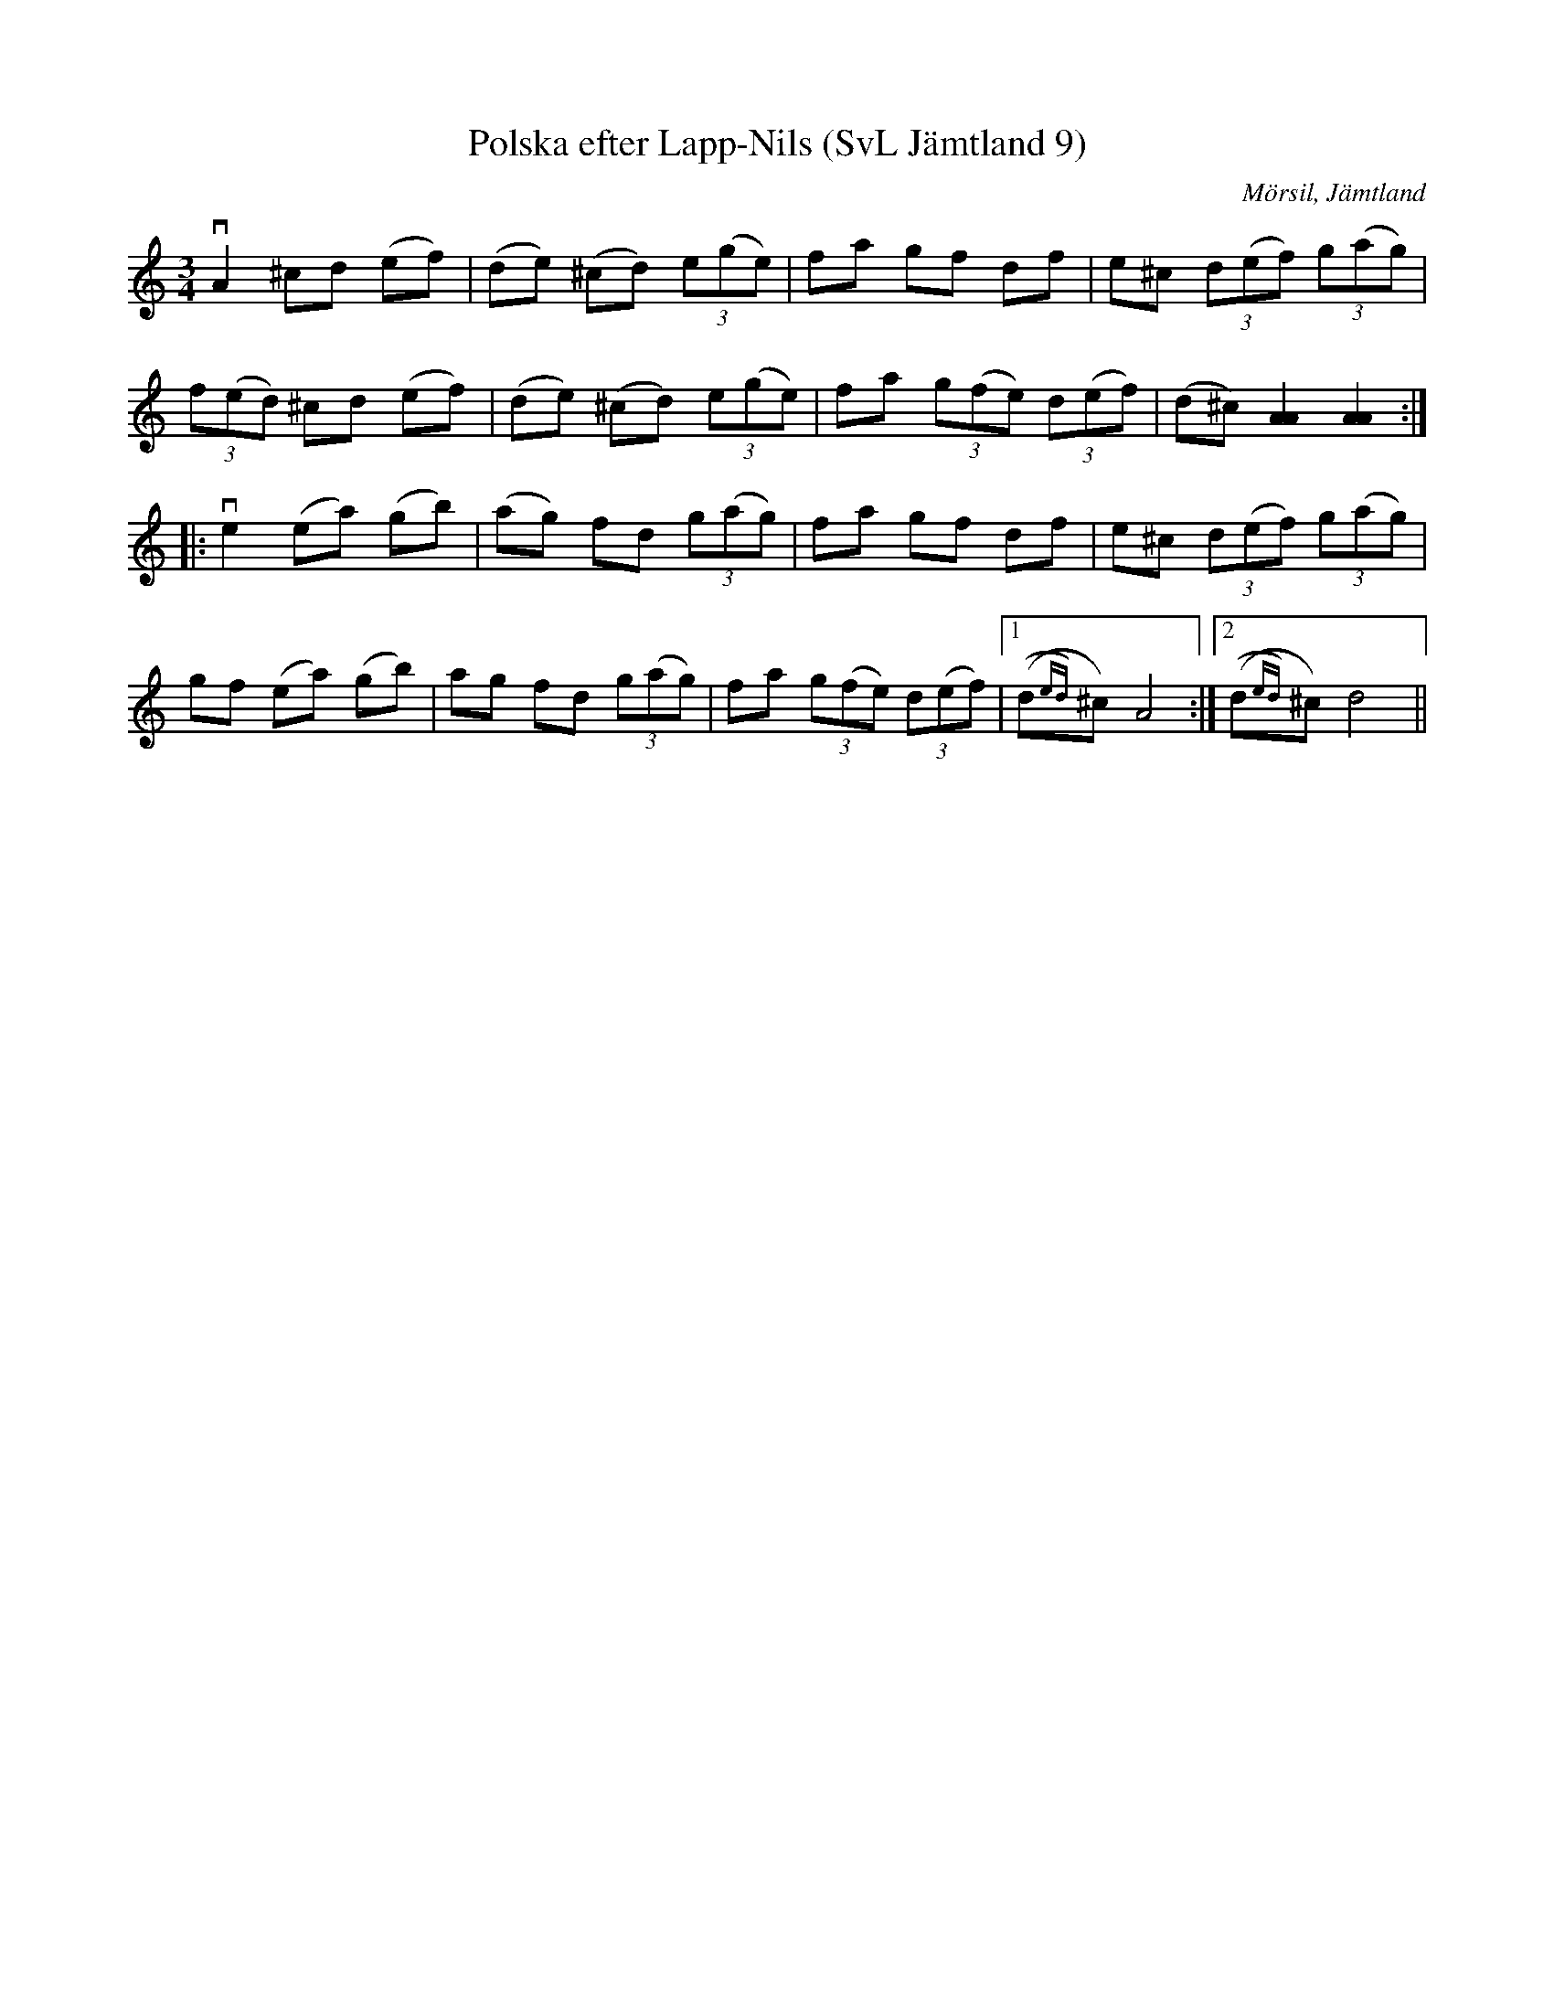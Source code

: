 %%abc-charset utf-8

X:9
T:Polska efter Lapp-Nils (SvL Jämtland 9)
O:Mörsil, Jämtland
S:Per Danielsson
S:Lapp-Nils
R:Polska
B:Svenska Låtar Jämtland
N:SvL: Detta var den första polska, Danielsson lärde av Lapp Nils. Han var då fjorton år gammal.
Z:Till abc Jonas Brunskog
M:3/4
L:1/8
K:Am
vA2 ^cd (ef)|(de) (^cd) (3e(ge)|fa gf df|e^c (3d(ef) (3g(ag)|
(3f(ed) ^cd (ef)|(de) (^cd) (3e(ge)|fa (3g(fe) (3d(ef)|(d^c) [AA]2 [AA]2:|
|:ve2 (ea) (gb)|(ag) fd (3g(ag)|fa gf df|e^c (3d(ef) (3g(ag)|
gf (ea) (gb)|ag fd (3g(ag)|fa (3g(fe) (3d(ef)|1((d{ed})^c) A4:|2((d{ed})^c) d4||

